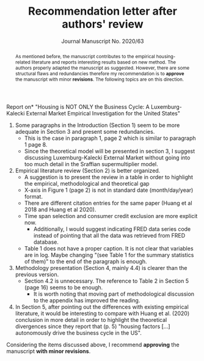 #+TITLE: Recommendation letter after authors' review 
#+OPTIONS: toc:nil
#+AUTHOR: Journal Manuscript No. 2020/63
#+LATEX_HEADER: \renewcommand{\abstractname}{Overview and Recommendation}

\noindent *Report on* "Housing is NOT ONLY the Business Cycle: A Luxemburg-Kalecki External Market Empirical Investigation for the United States" 


#+BEGIN_abstract
As mentioned before, the manuscript contributes to the empirical housing-related literature and reports interesting results based on new method.
The authors properly adapted the manuscript as suggested.
However, there are some structural flaws and redundancies therefore my recommendation is to *approve* the manuscript with minor *revisions*.
The following topics are on this direction.
#+END_abstract

1. Some paragraphs in the Introduction (Section 1) seem to be more adequate in Section 3 and present some redundancies.
   - This is the case in paragraph 1, page 2 which is  similar to paragraph 1 page 8.
   - Since the theoretical model will be presented in section 3, I suggest discussing Luxemburg-Kalecki External Market without going into too much detail in the Sraffian supermultiplier model.
2. Empirical literature review (Section 2) is better organized.
   - A suggestion is to present the review in a table in order to highlight the empirical, methodological and theoretical gap
   - X-axis in Figure 1 (page 2) is not in standard date (month/day/year) format.
   - There are different citation entries for the same paper (Huang et al 2018 and Huang et al 2020).
   - Time span selection and consumer credit exclusion are more explicit now.
     - Additionally, I would suggest indicating FRED data series code instead of pointing that all the data was retrieved from FRED database. 
   - Table 1 does not have a proper caption. It is not clear that variables are in log. Maybe changing "(see Table 1 for the summary statistics of them)" to the end of the paragraph is enough.
3. Methodology presentation (Section 4, mainly 4.4) is clearer than the previous version.
   - Section 4.2 is unnecessary. The reference to Table 2 in Section 5 (page 16) seems to be enough.
     + It is worth noting that moving part of methodological discussion to the appendix has improved the reading.
4. In Section 5, after pointing out the differences with existing empirical literature, it would be interesting to compare with Huang et al. (2020) conclusion in more detail in order to highlight the theoretical divergences since they report that (p. 5) "housing factors [...]   autonomously drive the business cycle in the US".

@@latex:\noindent@@ Considering the items discussed above, I recommend  *approving* the manuscript *with minor revisions*.

